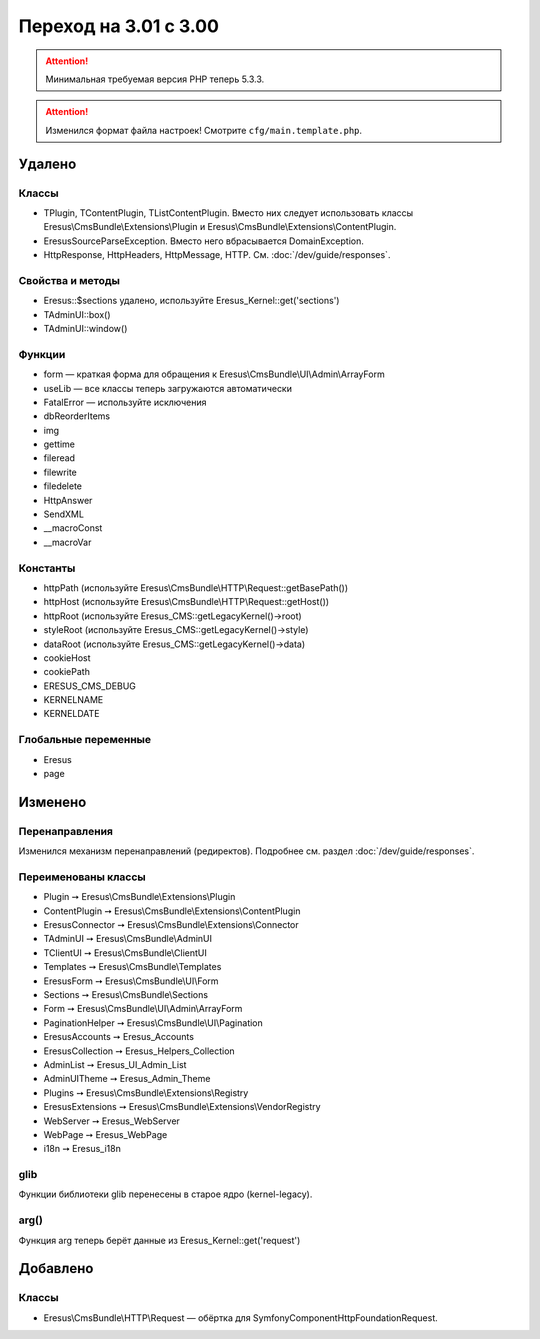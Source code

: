 Переход на 3.01 с 3.00
======================

.. attention::
   Минимальная требуемая версия PHP теперь 5.3.3.

.. attention::
   Изменился формат файла настроек! Смотрите ``cfg/main.template.php``.

Удалено
-------

Классы
^^^^^^

- TPlugin, TContentPlugin, TListContentPlugin. Вместо них следует использовать классы
  Eresus\\CmsBundle\\Extensions\\Plugin и Eresus\\CmsBundle\\Extensions\\ContentPlugin.
- EresusSourceParseException. Вместо него вбрасывается DomainException.
- HttpResponse, HttpHeaders, HttpMessage, HTTP. См. :doc:`/dev/guide/responses`.

Свойства и методы
^^^^^^^^^^^^^^^^^

- Eresus::$sections удалено, используйте Eresus_Kernel::get('sections')
- TAdminUI::box()
- TAdminUI::window()

Функции
^^^^^^^

- form — краткая форма для обращения к Eresus\\CmsBundle\\UI\\Admin\\ArrayForm
- useLib — все классы теперь загружаются автоматически
- FatalError — используйте исключения
- dbReorderItems
- img
- gettime
- fileread
- filewrite
- filedelete
- HttpAnswer
- SendXML
- __macroConst
- __macroVar

Константы
^^^^^^^^^

- httpPath (используйте Eresus\\CmsBundle\\HTTP\\Request::getBasePath())
- httpHost (используйте Eresus\\CmsBundle\\HTTP\\Request::getHost())
- httpRoot (используйте Eresus_CMS::getLegacyKernel()->root)
- styleRoot (используйте Eresus_CMS::getLegacyKernel()->style)
- dataRoot (используйте Eresus_CMS::getLegacyKernel()->data)
- cookieHost
- cookiePath
- ERESUS_CMS_DEBUG
- KERNELNAME
- KERNELDATE

Глобальные переменные
^^^^^^^^^^^^^^^^^^^^^

- Eresus
- page

Изменено
--------

Перенаправления
^^^^^^^^^^^^^^^

Изменился механизм перенаправлений (редиректов). Подробнее см. раздел :doc:`/dev/guide/responses`.

Переименованы классы
^^^^^^^^^^^^^^^^^^^^

- Plugin ➙ Eresus\\CmsBundle\\Extensions\\Plugin
- ContentPlugin ➙ Eresus\\CmsBundle\\Extensions\\ContentPlugin
- EresusConnector ➙ Eresus\\CmsBundle\\Extensions\\Connector
- TAdminUI ➙ Eresus\\CmsBundle\\AdminUI
- TClientUI ➙ Eresus\\CmsBundle\\ClientUI
- Templates ➙ Eresus\\CmsBundle\\Templates
- EresusForm ➙ Eresus\\CmsBundle\\UI\\Form
- Sections ➙ Eresus\\CmsBundle\\Sections
- Form ➙ Eresus\\CmsBundle\\UI\\Admin\\ArrayForm
- PaginationHelper ➙ Eresus\\CmsBundle\\UI\\Pagination
- EresusAccounts ➙ Eresus_Accounts
- EresusCollection ➙ Eresus_Helpers_Collection
- AdminList ➙ Eresus_UI_Admin_List
- AdminUITheme ➙ Eresus_Admin_Theme
- Plugins ➙ Eresus\\CmsBundle\\Extensions\\Registry
- EresusExtensions ➙ Eresus\\CmsBundle\\Extensions\\VendorRegistry
- WebServer ➙ Eresus_WebServer
- WebPage ➙ Eresus_WebPage
- i18n ➙ Eresus_i18n

glib
^^^^

Функции библиотеки glib перенесены в старое ядро (kernel-legacy).

arg()
^^^^^

Функция arg теперь берёт данные из Eresus_Kernel::get('request')


Добавлено
---------

Классы
^^^^^^

- Eresus\\CmsBundle\\HTTP\\Request — обёртка для Symfony\Component\HttpFoundation\Request.
